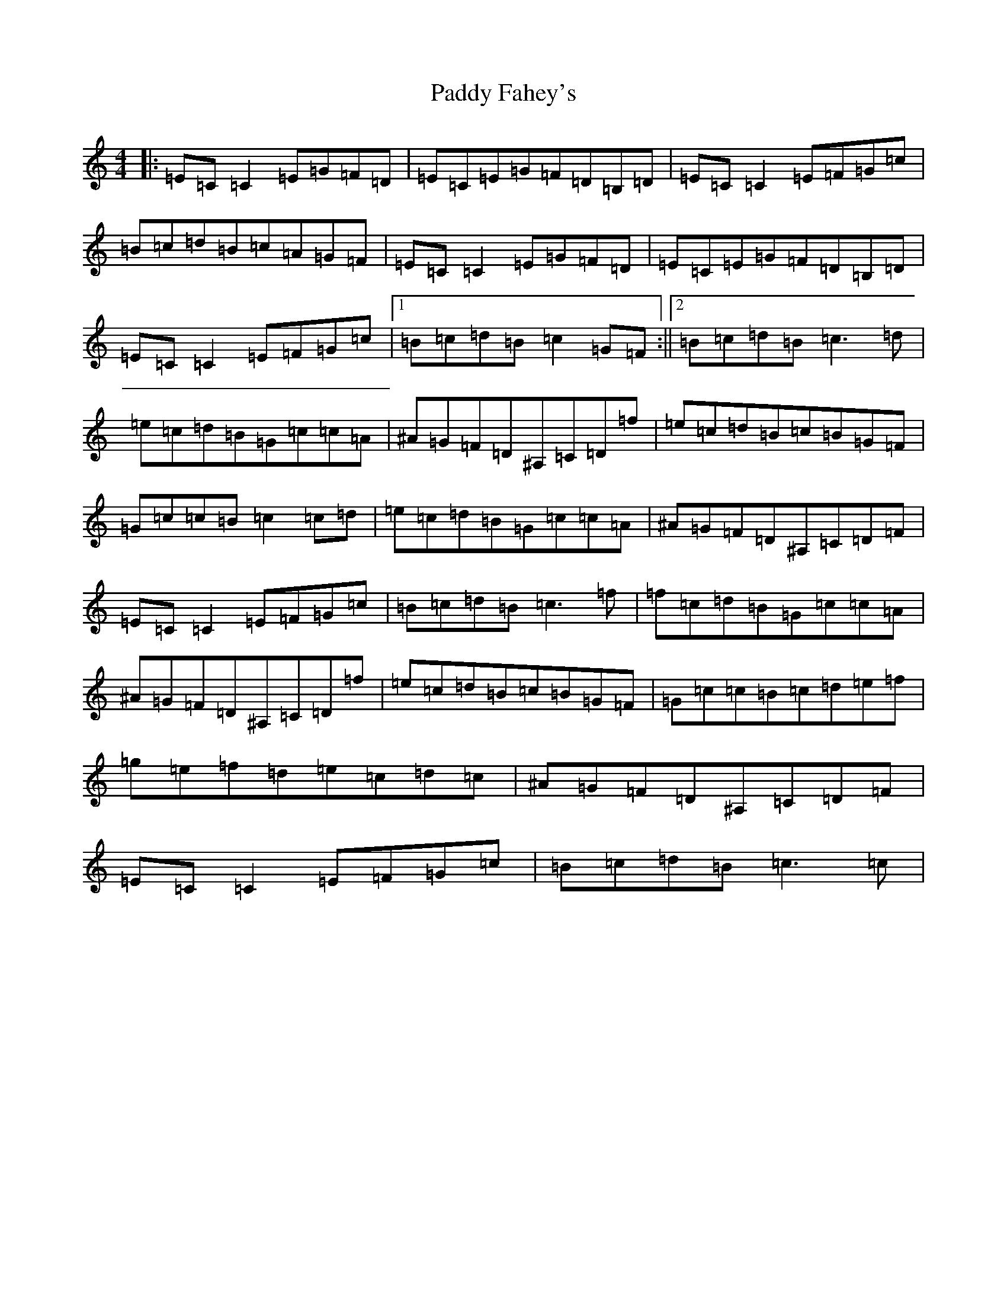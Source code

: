 X: 16368
T: Paddy Fahey's
S: https://thesession.org/tunes/492#setting492
R: reel
M:4/4
L:1/8
K: C Major
|:=E=C=C2=E=G=F=D|=E=C=E=G=F=D=B,=D|=E=C=C2=E=F=G=c|=B=c=d=B=c=A=G=F|=E=C=C2=E=G=F=D|=E=C=E=G=F=D=B,=D|=E=C=C2=E=F=G=c|1=B=c=d=B=c2=G=F:||2=B=c=d=B=c3=d|=e=c=d=B=G=c=c=A|^A=G=F=D^A,=C=D=f|=e=c=d=B=c=B=G=F|=G=c=c=B=c2=c=d|=e=c=d=B=G=c=c=A|^A=G=F=D^A,=C=D=F|=E=C=C2=E=F=G=c|=B=c=d=B=c3=f|=f=c=d=B=G=c=c=A|^A=G=F=D^A,=C=D=f|=e=c=d=B=c=B=G=F|=G=c=c=B=c=d=e=f|=g=e=f=d=e=c=d=c|^A=G=F=D^A,=C=D=F|=E=C=C2=E=F=G=c|=B=c=d=B=c3=c|